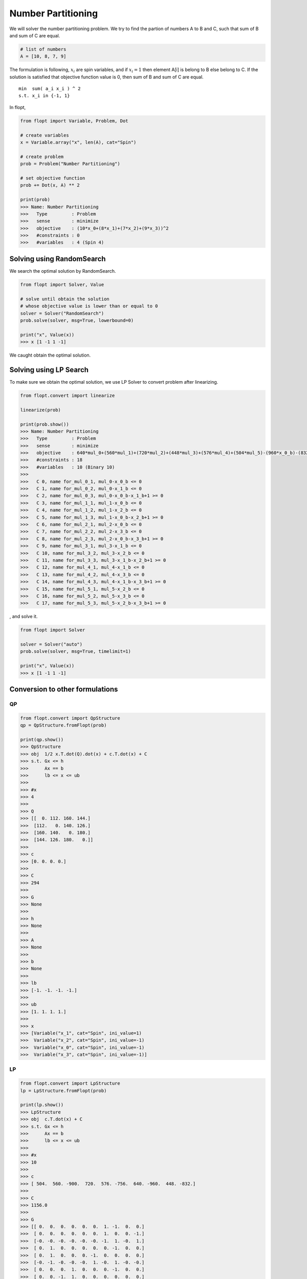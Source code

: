 Number Partitioning
===================

We will solver the number partitioning problem.
We try to find the partion of numbers A to B and C,
such that sum of B and sum of C are equal.

.. code-block:: python

    # list of numbers
    A = [10, 8, 7, 9]

The formulation is following,
:math:`x_i` are spin variables, and if :math:`x_i = 1` then element A[i] is belong to B else belong to C.
If the solution is satisfied that objective function value is 0, then sum of B and sum of C are equal.

::

    min  sum( a_i x_i ) ^ 2
    s.t. x_i in {-1, 1}


In flopt,

.. code-block:: python

    from flopt import Variable, Problem, Dot

    # create variables
    x = Variable.array("x", len(A), cat="Spin")

    # create problem
    prob = Problem("Number Partitioning")

    # set objective function
    prob += Dot(x, A) ** 2

    print(prob)
    >>> Name: Number Partitioning
    >>>   Type         : Problem
    >>>   sense        : minimize
    >>>   objective    : (10*x_0+(8*x_1)+(7*x_2)+(9*x_3))^2
    >>>   #constraints : 0
    >>>   #variables   : 4 (Spin 4)


Solving using RandomSearch
--------------------------

We search the optimal solution by RandomSearch.

.. code-block:: python

    from flopt import Solver, Value

    # solve until obtain the solution
    # whose objective value is lower than or equal to 0
    solver = Solver("RandomSearch")
    prob.solve(solver, msg=True, lowerbound=0)

    print("x", Value(x))
    >>> x [1 -1 1 -1]


We caught obtain the optimal solution.


Solving using LP Search
-----------------------

To make sure we obtain the optimal solution, we use LP Solver to convert problem after linearizing.

.. code-block:: python

    from flopt.convert import linearize

    linearize(prob)

    print(prob.show())
    >>> Name: Number Partitioning
    >>>   Type         : Problem
    >>>   sense        : minimize
    >>>   objective    : 640*mul_0+(560*mul_1)+(720*mul_2)+(448*mul_3)+(576*mul_4)+(504*mul_5)-(960*x_0_b)-(832*x_1_b)-(756*x_2_b)-(900*x_3_b)+1156
    >>>   #constraints : 18
    >>>   #variables   : 10 (Binary 10)
    >>>
    >>>   C 0, name for_mul_0_1, mul_0-x_0_b <= 0
    >>>   C 1, name for_mul_0_2, mul_0-x_1_b <= 0
    >>>   C 2, name for_mul_0_3, mul_0-x_0_b-x_1_b+1 >= 0
    >>>   C 3, name for_mul_1_1, mul_1-x_0_b <= 0
    >>>   C 4, name for_mul_1_2, mul_1-x_2_b <= 0
    >>>   C 5, name for_mul_1_3, mul_1-x_0_b-x_2_b+1 >= 0
    >>>   C 6, name for_mul_2_1, mul_2-x_0_b <= 0
    >>>   C 7, name for_mul_2_2, mul_2-x_3_b <= 0
    >>>   C 8, name for_mul_2_3, mul_2-x_0_b-x_3_b+1 >= 0
    >>>   C 9, name for_mul_3_1, mul_3-x_1_b <= 0
    >>>   C 10, name for_mul_3_2, mul_3-x_2_b <= 0
    >>>   C 11, name for_mul_3_3, mul_3-x_1_b-x_2_b+1 >= 0
    >>>   C 12, name for_mul_4_1, mul_4-x_1_b <= 0
    >>>   C 13, name for_mul_4_2, mul_4-x_3_b <= 0
    >>>   C 14, name for_mul_4_3, mul_4-x_1_b-x_3_b+1 >= 0
    >>>   C 15, name for_mul_5_1, mul_5-x_2_b <= 0
    >>>   C 16, name for_mul_5_2, mul_5-x_3_b <= 0
    >>>   C 17, name for_mul_5_3, mul_5-x_2_b-x_3_b+1 >= 0

, and solve it.

.. code-block:: python

    from flopt import Solver

    solver = Solver("auto")
    prob.solve(solver, msg=True, timelimit=1)

    print("x", Value(x))
    >>> x [1 -1 1 -1]


Conversion to other formulations
--------------------------------


QP
^^

.. code-block:: python

    from flopt.convert import QpStructure
    qp = QpStructure.fromFlopt(prob)

    print(qp.show())
    >>> QpStructure
    >>> obj  1/2 x.T.dot(Q).dot(x) + c.T.dot(x) + C
    >>> s.t. Gx <= h
    >>>      Ax == b
    >>>      lb <= x <= ub
    >>>
    >>> #x
    >>> 4
    >>>
    >>> Q
    >>> [[  0. 112. 160. 144.]
    >>>  [112.   0. 140. 126.]
    >>>  [160. 140.   0. 180.]
    >>>  [144. 126. 180.   0.]]
    >>>
    >>> c
    >>> [0. 0. 0. 0.]
    >>>
    >>> C
    >>> 294
    >>>
    >>> G
    >>> None
    >>>
    >>> h
    >>> None
    >>>
    >>> A
    >>> None
    >>>
    >>> b
    >>> None
    >>>
    >>> lb
    >>> [-1. -1. -1. -1.]
    >>>
    >>> ub
    >>> [1. 1. 1. 1.]
    >>>
    >>> x
    >>> [Variable("x_1", cat="Spin", ini_value=1)
    >>>  Variable("x_2", cat="Spin", ini_value=-1)
    >>>  Variable("x_0", cat="Spin", ini_value=-1)
    >>>  Variable("x_3", cat="Spin", ini_value=-1)]



LP
^^

.. code-block:: python

    from flopt.convert import LpStructure
    lp = LpStructure.fromFlopt(prob)

    print(lp.show())
    >>> LpStructure
    >>> obj  c.T.dot(x) + C
    >>> s.t. Gx <= h
    >>>      Ax == b
    >>>      lb <= x <= ub
    >>>
    >>> #x
    >>> 10
    >>>
    >>> c
    >>> [ 504.  560. -900.  720.  576. -756.  640. -960.  448. -832.]
    >>>
    >>> C
    >>> 1156.0
    >>>
    >>> G
    >>> [[ 0.  0.  0.  0.  0.  0.  1. -1.  0.  0.]
    >>>  [ 0.  0.  0.  0.  0.  0.  1.  0.  0. -1.]
    >>>  [-0. -0. -0. -0. -0. -0. -1.  1. -0.  1.]
    >>>  [ 0.  1.  0.  0.  0.  0.  0. -1.  0.  0.]
    >>>  [ 0.  1.  0.  0.  0. -1.  0.  0.  0.  0.]
    >>>  [-0. -1. -0. -0. -0.  1. -0.  1. -0. -0.]
    >>>  [ 0.  0.  0.  1.  0.  0.  0. -1.  0.  0.]
    >>>  [ 0.  0. -1.  1.  0.  0.  0.  0.  0.  0.]
    >>>  [-0. -0.  1. -1. -0. -0. -0.  1. -0. -0.]
    >>>  [ 0.  0.  0.  0.  0.  0.  0.  0.  1. -1.]
    >>>  [ 0.  0.  0.  0.  0. -1.  0.  0.  1.  0.]
    >>>  [-0. -0. -0. -0. -0.  1. -0. -0. -1.  1.]
    >>>  [ 0.  0.  0.  0.  1.  0.  0.  0.  0. -1.]
    >>>  [ 0.  0. -1.  0.  1.  0.  0.  0.  0.  0.]
    >>>  [-0. -0.  1. -0. -1. -0. -0. -0. -0.  1.]
    >>>  [ 1.  0.  0.  0.  0. -1.  0.  0.  0.  0.]
    >>>  [ 1.  0. -1.  0.  0.  0.  0.  0.  0.  0.]
    >>>  [-1. -0.  1. -0. -0.  1. -0. -0. -0. -0.]]
    >>>
    >>> h
    >>> [0. 0. 1. 0. 0. 1. 0. 0. 1. 0. 0. 1. 0. 0. 1. 0. 0. 1.]
    >>>
    >>> A
    >>> None
    >>>
    >>> b
    >>> None
    >>>
    >>> lb
    >>> [0. 0. 0. 0. 0. 0. 0. 0. 0. 0.]
    >>>
    >>> ub
    >>> [1. 1. 1. 1. 1. 1. 1. 1. 1. 1.]
    >>>
    >>> x
    >>> [Variable("mul_5", cat="Binary", ini_value=0)
    >>>  Variable("mul_1", cat="Binary", ini_value=0)
    >>>  Variable("x_3_b", cat="Binary", ini_value=0)
    >>>  Variable("mul_2", cat="Binary", ini_value=0)
    >>>  Variable("mul_4", cat="Binary", ini_value=0)
    >>>  Variable("x_2_b", cat="Binary", ini_value=0)
    >>>  Variable("mul_0", cat="Binary", ini_value=0)
    >>>  Variable("x_0_b", cat="Binary", ini_value=0)
    >>>  Variable("mul_3", cat="Binary", ini_value=0)
    >>>  Variable("x_1_b", cat="Binary", ini_value=1)]


Ising
^^^^^

.. code-block:: python

    from flopt.convert import IsingStructure
    ising = IsingStructure.fromFlopt(prob)

    print(ising.show())
    >>> IsingStructure
    >>> - x.T.dot(J).dot(x) - h.T.dot(x) + C
    >>>
    >>> #x
    >>> 4
    >>>
    >>> J
    >>> [[  -0. -160. -140. -180.]
    >>>  [  -0.   -0. -112. -144.]
    >>>  [  -0.   -0.   -0. -126.]
    >>>  [  -0.   -0.   -0.   -0.]]
    >>>
    >>> h
    >>> [-0. -0. -0. -0.]
    >>>
    >>> C
    >>> 294.0
    >>>
    >>> x
    >>> [Variable("x_0", cat="Spin", ini_value=-1)
    >>>  Variable("x_1", cat="Spin", ini_value=1)
    >>>  Variable("x_2", cat="Spin", ini_value=-1)
    >>>  Variable("x_3", cat="Spin", ini_value=-1)]


Qubo
^^^^

.. code-block:: python

    from flopt.convert import QuboStructure
    qubo = QuboStructure.fromFlopt(prob)

    print(qubo.show())
    >>> QuboStructure
    >>> x.T.dot(Q).dot(x) + C
    >>>
    >>> #x
    >>> 4
    >>>
    >>> Q
    >>> [[-960.  640.  560.  720.]
    >>>  [   0. -832.  448.  576.]
    >>>  [   0.    0. -756.  504.]
    >>>  [   0.    0.    0. -900.]]
    >>>
    >>> C
    >>> 1156.0
    >>>
    >>> x
    >>> [Variable("x_0_b", cat="Binary", ini_value=0)
    >>>  Variable("x_1_b", cat="Binary", ini_value=1)
    >>>   Variable("x_2_b", cat="Binary", ini_value=0)
    >>>    Variable("x_3_b", cat="Binary", ini_value=0)] ] ] ]]

